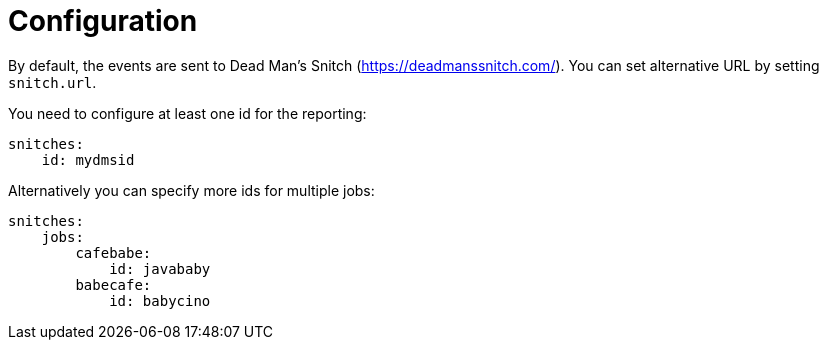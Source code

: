 [[_configuration]]
= Configuration

By default, the events are sent to Dead Man's Snitch (https://deadmanssnitch.com/).
You can set alternative URL by setting `snitch.url`.

You need to configure at least one id for the reporting:

----
snitches:
    id: mydmsid
----

Alternatively you can specify more ids for multiple jobs:

----
snitches:
    jobs:
        cafebabe:
            id: javababy
        babecafe:
            id: babycino
----
